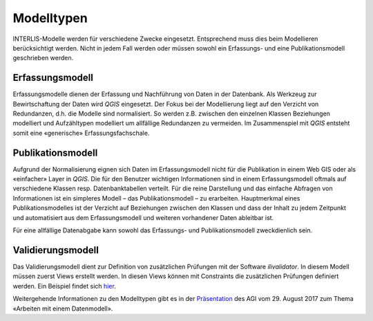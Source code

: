 Modelltypen
===========

INTERLIS-Modelle werden für verschiedene Zwecke eingesetzt. Entsprechend muss dies beim Modellieren berücksichtigt werden. Nicht in jedem Fall werden oder müssen sowohl ein Erfassungs- und eine Publikationsmodell geschrieben werden.

Erfassungsmodell
----------------
Erfassungsmodelle dienen der Erfassung und Nachführung von Daten in der Datenbank. Als Werkzeug zur Bewirtschaftung der Daten wird *QGIS* eingesetzt. Der Fokus bei der Modellierung liegt auf den Verzicht von Redundanzen, d.h. die Modelle sind normalisiert. So werden z.B. zwischen den einzelnen Klassen Beziehungen modelliert und Aufzähltypen modelliert um allfällige Redundanzen zu vermeiden. Im Zusammenspiel mit *QGIS* entsteht somit eine «generische» Erfassungsfachschale.

Publikationsmodell
------------------
Aufgrund der Normalisierung eignen sich Daten im Erfassungsmodell nicht für die Publikation in einem Web GIS oder als «einfacher» Layer in *QGIS*. Die für den Benutzer wichtigen Informationen sind in einem Erfassungsmodell oftmals auf verschiedene Klassen resp. Datenbanktabellen verteilt. Für die reine Darstellung und das einfache Abfragen von Informationen ist ein simpleres Modell – das Publikationsmodell – zu erarbeiten. Hauptmerkmal eines Publikationsmodelles ist der Verzicht auf Beziehungen zwischen den Klassen und dass der Inhalt zu jedem Zeitpunkt und automatisiert aus dem Erfassungsmodell und weiteren vorhandener Daten ableitbar ist.

Für eine allfällige Datenabgabe kann sowohl das Erfassungs- und Publikationsmodell zweckdienlich sein.

Validierungsmodell
------------------
Das Validierungsmodell dient zur Definition von zusätzlichen Prüfungen mit der Software *ilivalidator*. In diesem Modell müssen zuerst Views erstellt werden. In diesen Views können mit Constraints die zusätzlichen Prüfungen definiert werden. Ein Beispiel findet sich `hier <http://geo.so.ch/models/ARP/SO_Nutzungsplanung_20171118_Validierung_20171120.ili>`_.

Weitergehende Informationen zu den Modelltypen gibt es in der  `Präsentation <https://intraso.rootso.org/verwaltung/bau-und-justiz/amt-fuer-geoinformation/dokumente-und-grundlagen/veranstaltungen-workshops/>`_  des AGI vom 29. August 2017 zum Thema «Arbeiten mit einem Datenmodell».
